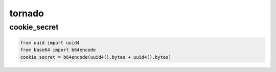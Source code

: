 =========
 tornado
=========

cookie_secret
==============

.. code:: python

    from uuid import uuid4
    from base64 import b64encode
    cookie_secret = b64encode(uuid4().bytes + uuid4().bytes)
